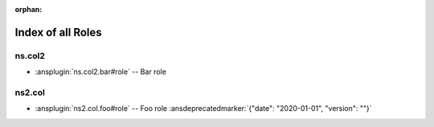 :orphan:

.. meta::
  :antsibull-docs: <ANTSIBULL_DOCS_VERSION>

.. _list_of_role_plugins:

Index of all Roles
==================

ns.col2
-------

* :ansplugin:`ns.col2.bar#role` -- Bar role

ns2.col
-------

* :ansplugin:`ns2.col.foo#role` -- Foo role :ansdeprecatedmarker:`{"date": "2020-01-01", "version": ""}`
